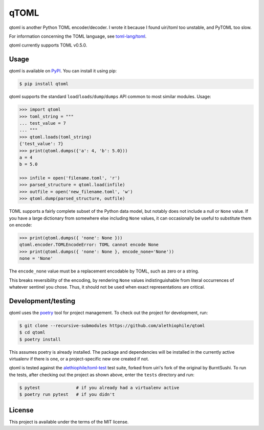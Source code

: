 *****
qTOML
*****

qtoml is another Python TOML encoder/decoder. I wrote it because I found
uiri/toml too unstable, and PyTOML too slow.

For information concerning the TOML language, see `toml-lang/toml <https://github.com/toml-lang/toml>`_.

qtoml currently supports TOML v0.5.0.

Usage
=====

qtoml is available on `PyPI <https://pypi.org/project/qtoml/>`_. You can install
it using pip:

.. code:: bash

  $ pip install qtoml

qtoml supports the standard ``load``/``loads``/``dump``/``dumps`` API common to
most similar modules. Usage:

.. code:: pycon

  >>> import qtoml
  >>> toml_string = """
  ... test_value = 7
  ... """
  >>> qtoml.loads(toml_string)
  {'test_value': 7}
  >>> print(qtoml.dumps({'a': 4, 'b': 5.0}))
  a = 4
  b = 5.0
  
  >>> infile = open('filename.toml', 'r')
  >>> parsed_structure = qtoml.load(infile)
  >>> outfile = open('new_filename.toml', 'w')
  >>> qtoml.dump(parsed_structure, outfile)

TOML supports a fairly complete subset of the Python data model, but notably
does not include a null or ``None`` value. If you have a large dictionary from
somewhere else including ``None`` values, it can occasionally be useful to
substitute them on encode:

.. code:: pycon

  >>> print(qtoml.dumps({ 'none': None }))
  qtoml.encoder.TOMLEncodeError: TOML cannot encode None
  >>> print(qtoml.dumps({ 'none': None }, encode_none='None'))
  none = 'None'

The ``encode_none`` value must be a replacement encodable by TOML, such as zero
or a string.

This breaks reversibility of the encoding, by rendering ``None`` values
indistinguishable from literal occurrences of whatever sentinel you chose. Thus,
it should not be used when exact representations are critical.

Development/testing
===================

qtoml uses the `poetry <https://github.com/sdispater/poetry>`_ tool for project
management. To check out the project for development, run:

.. code:: bash

  $ git clone --recursive-submodules https://github.com/alethiophile/qtoml
  $ cd qtoml
  $ poetry install

This assumes poetry is already installed. The package and dependencies will be
installed in the currently active virtualenv if there is one, or a
project-specific new one created if not.

qtoml is tested against the `alethiophile/toml-test
<https://github.com/alethiophile/toml-test>`_ test suite, forked from uiri's
fork of the original by BurntSushi. To run the tests, after checking out the
project as shown above, enter the ``tests`` directory and run:

.. code:: bash

  $ pytest              # if you already had a virtualenv active
  $ poetry run pytest   # if you didn't

License
=======

This project is available under the terms of the MIT license.
